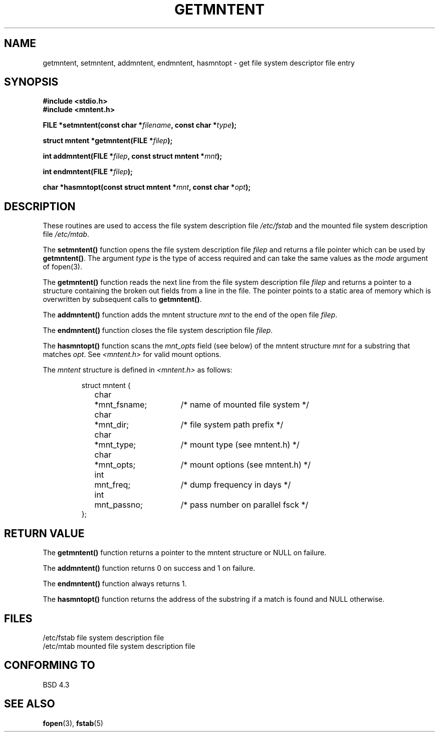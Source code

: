 .\" Copyright 1993 David Metcalfe (david@prism.demon.co.uk)
.\"
.\" Permission is granted to make and distribute verbatim copies of this
.\" manual provided the copyright notice and this permission notice are
.\" preserved on all copies.
.\"
.\" Permission is granted to copy and distribute modified versions of this
.\" manual under the conditions for verbatim copying, provided that the
.\" entire resulting derived work is distributed under the terms of a
.\" permission notice identical to this one
.\" 
.\" Since the Linux kernel and libraries are constantly changing, this
.\" manual page may be incorrect or out-of-date.  The author(s) assume no
.\" responsibility for errors or omissions, or for damages resulting from
.\" the use of the information contained herein.  The author(s) may not
.\" have taken the same level of care in the production of this manual,
.\" which is licensed free of charge, as they might when working
.\" professionally.
.\" 
.\" Formatted or processed versions of this manual, if unaccompanied by
.\" the source, must acknowledge the copyright and authors of this work.
.\"
.\" References consulted:
.\"     Linux libc source code
.\"     Lewine's _POSIX Programmer's Guide_ (O'Reilly & Associates, 1991)
.\"     386BSD man pages
.\" Modified Sat Jul 24 21:46:57 1993 by Rik Faith (faith@cs.unc.edu)
.\" Modified 961109, aeb
.\"
.TH GETMNTENT 3  "June 27, 1993" "" "Linux Programmer's Manual"
.SH NAME
getmntent, setmntent, addmntent, endmntent, hasmntopt \- get file system
descriptor file entry
.SH SYNOPSIS
.nf
.B #include <stdio.h>
.B #include <mntent.h>
.sp
.BI "FILE *setmntent(const char *" filename ", const char *" type );
.sp
.BI "struct mntent *getmntent(FILE *" filep );
.sp
.BI "int addmntent(FILE *" filep ", const struct mntent *" mnt );
.sp
.BI "int endmntent(FILE *" filep );
.sp
.BI "char *hasmntopt(const struct mntent *" mnt ", const char *" opt );
.fi
.SH DESCRIPTION
These routines are used to access the file system description file 
\fI/etc/fstab\fP and the mounted file system description file
\fI/etc/mtab\fP.
.PP
The \fBsetmntent()\fP function opens the file system description file
\fIfilep\fP and returns a file pointer which can be used by
\fBgetmntent()\fP.  The argument \fItype\fP is the type of access
required and can take the same values as the \fImode\fP argument of 
fopen(3).
.PP
The \fBgetmntent()\fP function reads the next line from the file system
description file \fIfilep\fP and returns a pointer to a structure
containing the broken out fields from a line in the file.  The pointer
points to a static area of memory which is overwritten by subsequent
calls to \fBgetmntent()\fP.
.PP
The \fBaddmntent()\fP function adds the mntent structure \fImnt\fP to
the end of the open file \fIfilep\fP.
.PP
The \fBendmntent()\fP function closes the file system description file
\fIfilep\fP.
.PP
The \fBhasmntopt()\fP function scans the \fImnt_opts\fP field (see below)
of the mntent structure \fImnt\fP for a substring that matches \fIopt\fP.
See \fI<mntent.h>\fP for valid mount options.
.PP
The \fImntent\fP structure is defined in \fI<mntent.h>\fP as follows:
.sp
.RS
.nf
.ne 8
.ta 8n 16n 32n
struct mntent {
	char 	*mnt_fsname;		/* name of mounted file system */
	char	*mnt_dir;		/* file system path prefix */
	char	*mnt_type;		/* mount type (see mntent.h) */
	char	*mnt_opts;		/* mount options (see mntent.h) */
	int	mnt_freq;		/* dump frequency in days */
	int	mnt_passno;		/* pass number on parallel fsck */
};
.ta
.fi
.RE
.SH "RETURN VALUE"
The \fBgetmntent()\fP function returns a pointer to the mntent structure
or NULL on failure.
.PP
The \fBaddmntent()\fP function returns 0 on success and 1 on failure.
.PP
The \fBendmntent()\fP function always returns 1.
.PP
The \fBhasmntopt()\fP function returns the address of the substring if
a match is found and NULL otherwise.
.SH FILES
.nf
/etc/fstab          file system description file
/etc/mtab           mounted file system description file
.fi
.SH "CONFORMING TO"
BSD 4.3
.SH "SEE ALSO"
.BR fopen "(3), " fstab (5)
